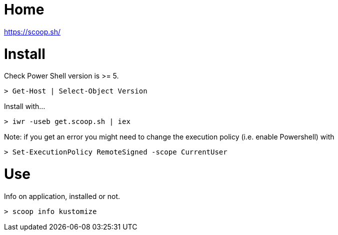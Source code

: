 # Home 

https://scoop.sh/

# Install

Check Power Shell version is >= 5.

    > Get-Host | Select-Object Version

Install with...

    > iwr -useb get.scoop.sh | iex

Note: if you get an error you might need to change the execution policy (i.e. enable Powershell) with

    > Set-ExecutionPolicy RemoteSigned -scope CurrentUser

# Use

Info on application, installed or not.

    > scoop info kustomize

